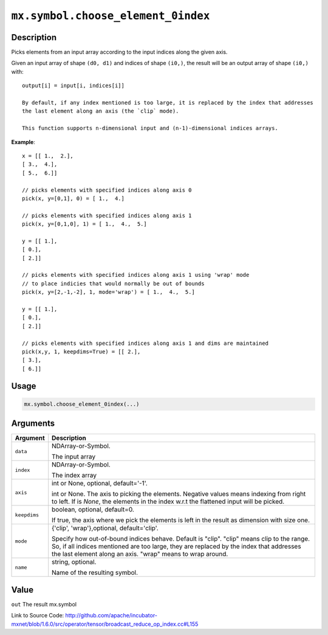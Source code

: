 

``mx.symbol.choose_element_0index``
======================================================================

Description
----------------------

Picks elements from an input array according to the input indices along the given axis.

Given an input array of shape ``(d0, d1)`` and indices of shape ``(i0,)``, the result will be
an output array of shape ``(i0,)`` with::

	 output[i] = input[i, indices[i]]
	 
	 By default, if any index mentioned is too large, it is replaced by the index that addresses
	 the last element along an axis (the `clip` mode).
	 
	 This function supports n-dimensional input and (n-1)-dimensional indices arrays.
	 

**Example**::

	 
	 x = [[ 1.,  2.],
	 [ 3.,  4.],
	 [ 5.,  6.]]
	 
	 // picks elements with specified indices along axis 0
	 pick(x, y=[0,1], 0) = [ 1.,  4.]
	 
	 // picks elements with specified indices along axis 1
	 pick(x, y=[0,1,0], 1) = [ 1.,  4.,  5.]
	 
	 y = [[ 1.],
	 [ 0.],
	 [ 2.]]
	 
	 // picks elements with specified indices along axis 1 using 'wrap' mode
	 // to place indicies that would normally be out of bounds
	 pick(x, y=[2,-1,-2], 1, mode='wrap') = [ 1.,  4.,  5.]
	 
	 y = [[ 1.],
	 [ 0.],
	 [ 2.]]
	 
	 // picks elements with specified indices along axis 1 and dims are maintained
	 pick(x,y, 1, keepdims=True) = [[ 2.],
	 [ 3.],
	 [ 6.]]
	 
	 
	 

Usage
----------

.. code:: r

	mx.symbol.choose_element_0index(...)

Arguments
------------------

+----------------------------------------+------------------------------------------------------------+
| Argument                               | Description                                                |
+========================================+============================================================+
| ``data``                               | NDArray-or-Symbol.                                         |
|                                        |                                                            |
|                                        | The input array                                            |
+----------------------------------------+------------------------------------------------------------+
| ``index``                              | NDArray-or-Symbol.                                         |
|                                        |                                                            |
|                                        | The index array                                            |
+----------------------------------------+------------------------------------------------------------+
| ``axis``                               | int or None, optional, default='-1'.                       |
|                                        |                                                            |
|                                        | int or None. The axis to picking the elements. Negative    |
|                                        | values means indexing from right to left. If is `None`,    |
|                                        | the elements in the index w.r.t the flattened input will   |
|                                        | be                                                         |
|                                        | picked.                                                    |
+----------------------------------------+------------------------------------------------------------+
| ``keepdims``                           | boolean, optional, default=0.                              |
|                                        |                                                            |
|                                        | If true, the axis where we pick the elements is left in    |
|                                        | the result as dimension with size                          |
|                                        | one.                                                       |
+----------------------------------------+------------------------------------------------------------+
| ``mode``                               | {'clip', 'wrap'},optional, default='clip'.                 |
|                                        |                                                            |
|                                        | Specify how out-of-bound indices behave. Default is        |
|                                        | "clip". "clip" means clip to the range. So, if all indices |
|                                        | mentioned are too large, they are replaced by the index    |
|                                        | that addresses the last element along an axis. "wrap"      |
|                                        | means to wrap                                              |
|                                        | around.                                                    |
+----------------------------------------+------------------------------------------------------------+
| ``name``                               | string, optional.                                          |
|                                        |                                                            |
|                                        | Name of the resulting symbol.                              |
+----------------------------------------+------------------------------------------------------------+

Value
----------

``out`` The result mx.symbol


Link to Source Code: http://github.com/apache/incubator-mxnet/blob/1.6.0/src/operator/tensor/broadcast_reduce_op_index.cc#L155

